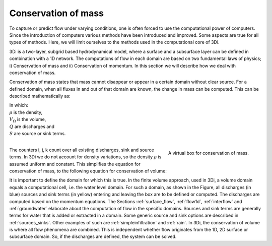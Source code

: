 .. _cons_volume:

Conservation of mass
========================

To capture or predict flow under varying conditions, one is often forced to use the computational power of computers. Since the introduction of computers various methods have been introduced and improved. Some aspects are true for all types of methods. Here, we will limit ourselves to the methods used in the computational core of 3Di.

3Di is a two-layer, subgrid based hydrodynamical model, where a surface and a subsurface layer can be defined in combination with a 1D network. The computations of flow in each domain are based on two fundamental laws of physics; i) Conservation of mass and ii) Conservation of momentum. In this section we will describe how we deal with conservation of mass.

Conservation of mass states that mass cannot disappear or appear in a certain domain without clear source. For a defined domain, when all fluxes in and out of that domain are known, the change in mass can be computed. This can be described mathematically as:

.. math::
   :label: mass_conservation    

   \frac{\Delta \rho V}{\Delta t}=\sum_i^{in} \rho Q_i -\sum_k^{out} Q_k + \sum_j S_j 

| In which: 
| :math:`\rho` is the density, 
| :math:`V_\Omega` is the volume, 
| :math:`Q` are discharges and 
| :math:`S` are source or sink terms. 
|

.. figure:: image/b1_2.png
   :scale: 30%
   :alt: virtual_conservation_box
   :align: right

   
   A virtual box for conservation of mass.

The counters i, j, k count over all existing discharges, sink and source terms. In 3Di we do not account for density variations, so the density :math:`\rho` is assumed uniform and constant. This simplifies the equation for conservation of mass, to the following equation for conservation of volume:

.. math::
   :label: volume_conservation    
   
   \frac{\Delta V}{\Delta t}=\sum_i^{in} Q_i -\sum_k^{out} Q_k + \sum_i S_j 

It is important to define the domain for which this is true. In the finite volume approach, used in 3Di, a volume domain equals a computational cell, i.e. the water level domain. For such a domain, as shown in the Figure, all discharges (in blue) sources and sink terms (in yellow) entering and leaving the box are to be defined or computed. The discharges are computed based on the momentum equations. The Sections :ref:`surface_flow`, :ref:`flow1d`, :ref:`interflow` and :ref:`groundwater` elaborate about the computation of flow in the specific domains. Sources and sink terms are generally terms for water that is added or extracted in a domain. Some generic source and sink options are described in :ref:`sources_sinks`. Other examples of such are :ref:`simpleinfiltration` and :ref:`rain`. In 3Di, the conservation of volume is where all flow phenomena are combined. This is independent whether flow originates from the 1D, 2D surface or subsurface domain. So, if the discharges are defined, the system can be solved.










